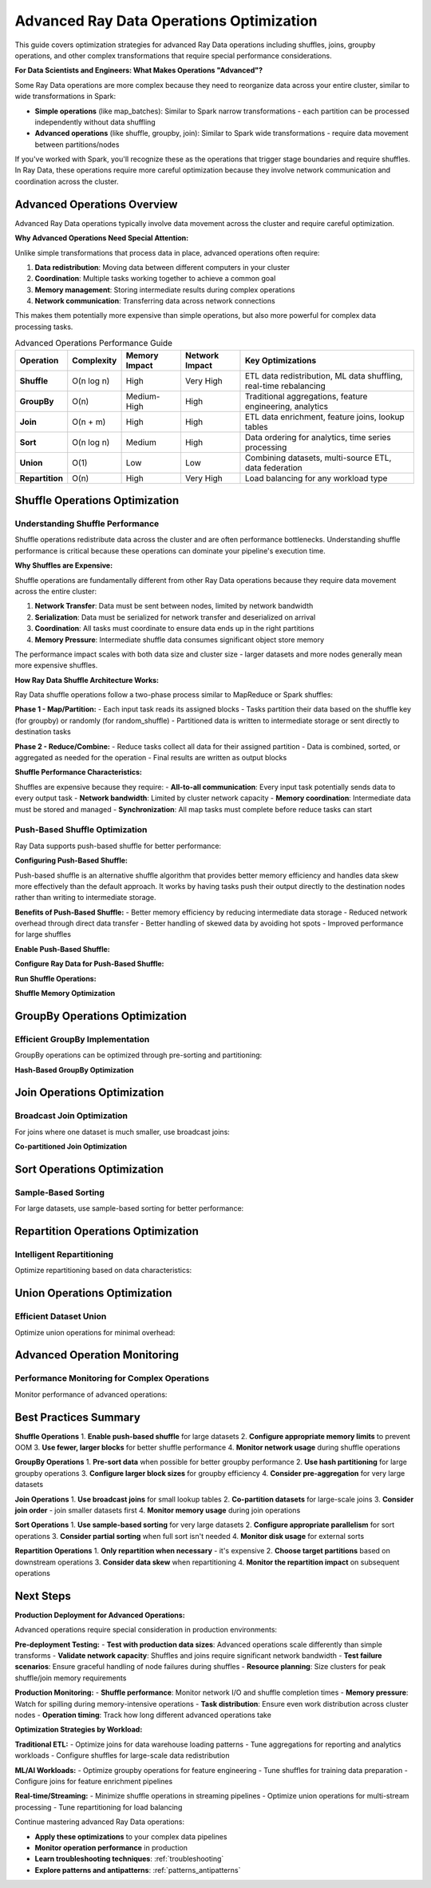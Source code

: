 .. _advanced_operations:

====================================
Advanced Ray Data Operations Optimization
====================================

This guide covers optimization strategies for advanced Ray Data operations including shuffles, joins, groupby operations, and other complex transformations that require special performance considerations.

**For Data Scientists and Engineers: What Makes Operations "Advanced"?**

Some Ray Data operations are more complex because they need to reorganize data across your entire cluster, similar to wide transformations in Spark:

- **Simple operations** (like map_batches): Similar to Spark narrow transformations - each partition can be processed independently without data shuffling
- **Advanced operations** (like shuffle, groupby, join): Similar to Spark wide transformations - require data movement between partitions/nodes

If you've worked with Spark, you'll recognize these as the operations that trigger stage boundaries and require shuffles. In Ray Data, these operations require more careful optimization because they involve network communication and coordination across the cluster.

Advanced Operations Overview
============================

Advanced Ray Data operations typically involve data movement across the cluster and require careful optimization.

**Why Advanced Operations Need Special Attention:**

Unlike simple transformations that process data in place, advanced operations often require:

1. **Data redistribution**: Moving data between different computers in your cluster
2. **Coordination**: Multiple tasks working together to achieve a common goal
3. **Memory management**: Storing intermediate results during complex operations
4. **Network communication**: Transferring data across network connections

This makes them potentially more expensive than simple operations, but also more powerful for complex data processing tasks.

.. list-table:: Advanced Operations Performance Guide
   :header-rows: 1
   :class: advanced-ops-table

   * - Operation
     - Complexity
     - Memory Impact
     - Network Impact
     - Key Optimizations
   * - **Shuffle**
     - O(n log n)
     - High
     - Very High
     - ETL data redistribution, ML data shuffling, real-time rebalancing
   * - **GroupBy**
     - O(n)
     - Medium-High
     - High
     - Traditional aggregations, feature engineering, analytics
   * - **Join**
     - O(n + m)
     - High
     - High
     - ETL data enrichment, feature joins, lookup tables
   * - **Sort**
     - O(n log n)
     - Medium
     - High
     - Data ordering for analytics, time series processing
   * - **Union**
     - O(1)
     - Low
     - Low
     - Combining datasets, multi-source ETL, data federation
   * - **Repartition**
     - O(n)
     - High
     - Very High
     - Load balancing for any workload type

Shuffle Operations Optimization
==============================

Understanding Shuffle Performance
--------------------------------

Shuffle operations redistribute data across the cluster and are often performance bottlenecks. Understanding shuffle performance is critical because these operations can dominate your pipeline's execution time.

**Why Shuffles are Expensive:**

Shuffle operations are fundamentally different from other Ray Data operations because they require data movement across the entire cluster:

1. **Network Transfer**: Data must be sent between nodes, limited by network bandwidth
2. **Serialization**: Data must be serialized for network transfer and deserialized on arrival
3. **Coordination**: All tasks must coordinate to ensure data ends up in the right partitions
4. **Memory Pressure**: Intermediate shuffle data consumes significant object store memory

The performance impact scales with both data size and cluster size - larger datasets and more nodes generally mean more expensive shuffles.

**How Ray Data Shuffle Architecture Works:**

Ray Data shuffle operations follow a two-phase process similar to MapReduce or Spark shuffles:

**Phase 1 - Map/Partition:**
- Each input task reads its assigned blocks
- Tasks partition their data based on the shuffle key (for groupby) or randomly (for random_shuffle)
- Partitioned data is written to intermediate storage or sent directly to destination tasks

**Phase 2 - Reduce/Combine:**  
- Reduce tasks collect all data for their assigned partition
- Data is combined, sorted, or aggregated as needed for the operation
- Final results are written as output blocks

**Shuffle Performance Characteristics:**

Shuffles are expensive because they require:
- **All-to-all communication**: Every input task potentially sends data to every output task
- **Network bandwidth**: Limited by cluster network capacity
- **Memory coordination**: Intermediate data must be stored and managed
- **Synchronization**: All map tasks must complete before reduce tasks can start

.. testcode::

    # Simple shuffle operation
    result = ds.random_shuffle()

Push-Based Shuffle Optimization
------------------------------

Ray Data supports push-based shuffle for better performance:

**Configuring Push-Based Shuffle:**

Push-based shuffle is an alternative shuffle algorithm that provides better memory efficiency and handles data skew more effectively than the default approach. It works by having tasks push their output directly to the destination nodes rather than writing to intermediate storage.

**Benefits of Push-Based Shuffle:**
- Better memory efficiency by reducing intermediate data storage
- Reduced network overhead through direct data transfer
- Better handling of skewed data by avoiding hot spots
- Improved performance for large shuffles

**Enable Push-Based Shuffle:**

.. testcode::

    import os
    
    # Enable push-based shuffle
    os.environ["RAY_DATA_PUSH_BASED_SHUFFLE"] = "1"

**Configure Ray Data for Push-Based Shuffle:**

.. testcode::

    # Optimize Ray Data settings for push-based shuffle
    ctx = ray.data.DataContext.get_current()
    ctx.target_max_block_size = 128 * 1024 * 1024  # 128MB blocks
    ctx.execution_options.resource_limits.cpu = None  # Use all CPUs

**Run Shuffle Operations:**

.. testcode::

    # Shuffle operations will now use push-based shuffle
    shuffled = ds.random_shuffle()

**Shuffle Memory Optimization**

.. testcode::

    def memory_optimized_shuffle(ds, target_memory_gb=4):
        """Perform shuffle with memory constraints."""
        
        # Calculate optimal number of output blocks
        data_size_gb = ds.stats().total_bytes / (1024**3)
        
        # Target block size based on available memory
        target_block_size_mb = (target_memory_gb * 1024) // 8  # Use 1/8 of memory per block
        optimal_blocks = max(1, int((data_size_gb * 1024) / target_block_size_mb))
        
        print(f"Memory-optimized shuffle:")
        print(f"  Data size: {data_size_gb:.2f}GB")
        print(f"  Target memory: {target_memory_gb}GB")
        print(f"  Optimal blocks: {optimal_blocks}")
        
        # Configure context for memory efficiency
        ctx = ray.data.DataContext.get_current()
        original_max_block_size = ctx.target_max_block_size
        
        try:
            ctx.target_max_block_size = target_block_size_mb * 1024 * 1024
            
            # Perform shuffle
            result = ds.random_shuffle()
            
            return result
            
        finally:
            # Restore original settings
            ctx.target_max_block_size = original_max_block_size
    
    # Usage
    shuffled = memory_optimized_shuffle(ds, target_memory_gb=8)

GroupBy Operations Optimization
==============================

Efficient GroupBy Implementation
-------------------------------

GroupBy operations can be optimized through pre-sorting and partitioning:

.. testcode::

    def optimized_groupby(ds, group_column, agg_functions):
        """Optimized groupby with pre-sorting."""
        
        print(f"Optimizing groupby on '{group_column}'")
        
        # Strategy 1: Pre-sort data for better groupby performance
        print("Step 1: Pre-sorting data...")
        sorted_ds = ds.sort(group_column)
        
        # Strategy 2: Use appropriate block size for groupby
        ctx = ray.data.DataContext.get_current()
        original_block_size = ctx.target_max_block_size
        
        try:
            # Larger blocks for groupby efficiency
            ctx.target_max_block_size = 256 * 1024 * 1024  # 256MB
            
            print("Step 2: Performing groupby...")
            grouped = sorted_ds.groupby(group_column).agg(agg_functions)
            
            return grouped
            
        finally:
            ctx.target_max_block_size = original_block_size
    
    # Example usage
    agg_funcs = {
        "value": ["mean", "sum", "count"],
        "amount": ["max", "min"]
    }
    
    result = optimized_groupby(ds, "category", agg_funcs)

**Hash-Based GroupBy Optimization**

.. testcode::

    def hash_partitioned_groupby(ds, group_column, num_partitions=None):
        """GroupBy with hash partitioning for better performance."""
        
        if num_partitions is None:
            num_partitions = int(ray.cluster_resources().get("CPU", 4)) * 2
        
        print(f"Hash-partitioned groupby with {num_partitions} partitions")
        
        def hash_partition_function(batch):
            """Partition data by hash of group column."""
            import pandas as pd
            
            df = pd.DataFrame(batch)
            
            # Add partition column based on hash
            df["_partition"] = df[group_column].apply(
                lambda x: hash(str(x)) % num_partitions
            )
            
            return df.to_dict("list")
        
        # Step 1: Add partition column
        partitioned = ds.map_batches(hash_partition_function, batch_format="pandas")
        
        # Step 2: Repartition by hash
        def partition_filter(partition_id):
            def filter_func(batch):
                mask = [p == partition_id for p in batch["_partition"]]
                return {k: [v for v, m in zip(values, mask) if m] 
                       for k, values in batch.items() if k != "_partition"}
            return filter_func
        
        # Step 3: Process each partition separately
        partition_results = []
        for partition_id in range(num_partitions):
            partition_data = partitioned.map_batches(partition_filter(partition_id))
            partition_grouped = partition_data.groupby(group_column).count()
            partition_results.append(partition_grouped)
        
        # Step 4: Union results
        final_result = partition_results[0]
        for partition_result in partition_results[1:]:
            final_result = final_result.union(partition_result)
        
        return final_result
    
    # Usage
    result = hash_partitioned_groupby(ds, "user_id", num_partitions=16)

Join Operations Optimization
============================

Broadcast Join Optimization
---------------------------

For joins where one dataset is much smaller, use broadcast joins:

.. testcode::

    def broadcast_join_optimization(large_ds, small_ds, join_key, broadcast_threshold_mb=100):
        """Optimize join using broadcast strategy for small datasets."""
        
        # Check if small dataset qualifies for broadcast
        small_size_mb = small_ds.stats().total_bytes / (1024**2)
        
        if small_size_mb <= broadcast_threshold_mb:
            print(f"Using broadcast join (small dataset: {small_size_mb:.1f}MB)")
            
            # Materialize small dataset for broadcast
            small_materialized = small_ds.materialize()
            
            # Convert to dictionary for fast lookup
            def create_lookup_dict(ds, key_column):
                """Create lookup dictionary from dataset."""
                lookup = {}
                for batch in ds.iter_batches(batch_size=1000):
                    for i, key in enumerate(batch[key_column]):
                        row = {col: batch[col][i] for col in batch.keys()}
                        lookup[key] = row
                return lookup
            
            lookup_dict = create_lookup_dict(small_materialized, join_key)
            
            # Broadcast join function
            def broadcast_join_func(batch):
                """Perform broadcast join using lookup dictionary."""
                results = []
                
                for i, key in enumerate(batch[join_key]):
                    large_row = {col: batch[col][i] for col in batch.keys()}
                    
                    if key in lookup_dict:
                        # Merge rows
                        small_row = lookup_dict[key]
                        merged_row = {**large_row, **{f"right_{k}": v for k, v in small_row.items()}}
                        results.append(merged_row)
                
                # Convert back to batch format
                if results:
                    result_batch = {}
                    for key in results[0].keys():
                        result_batch[key] = [row[key] for row in results]
                    return result_batch
                else:
                    return {col: [] for col in batch.keys()}
            
            return large_ds.map_batches(broadcast_join_func)
        
        else:
            print(f"Dataset too large for broadcast ({small_size_mb:.1f}MB), using standard join")
            return large_ds.join(small_ds, key=join_key)
    
    # Usage
    result = broadcast_join_optimization(
        large_dataset, 
        small_lookup_table, 
        join_key="user_id",
        broadcast_threshold_mb=50
    )

**Co-partitioned Join Optimization**

.. testcode::

    def copartitioned_join(left_ds, right_ds, join_key, num_partitions=None):
        """Optimize join by co-partitioning both datasets."""
        
        if num_partitions is None:
            num_partitions = int(ray.cluster_resources().get("CPU", 4))
        
        print(f"Co-partitioned join with {num_partitions} partitions")
        
        def partition_by_join_key(ds, key_column, num_parts):
            """Partition dataset by join key."""
            
            def add_partition_id(batch):
                partition_ids = []
                for key in batch[key_column]:
                    partition_id = hash(str(key)) % num_parts
                    partition_ids.append(partition_id)
                
                return {**batch, "_partition_id": partition_ids}
            
            return ds.map_batches(add_partition_id)
        
        # Partition both datasets by join key
        left_partitioned = partition_by_join_key(left_ds, join_key, num_partitions)
        right_partitioned = partition_by_join_key(right_ds, join_key, num_partitions)
        
        # Join each partition separately
        partition_results = []
        
        for partition_id in range(num_partitions):
            # Filter to partition
            left_partition = left_partitioned.filter(
                lambda row: row["_partition_id"] == partition_id
            )
            right_partition = right_partitioned.filter(
                lambda row: row["_partition_id"] == partition_id
            )
            
            # Join partition
            partition_result = left_partition.join(right_partition, key=join_key)
            partition_results.append(partition_result)
        
        # Union all partition results
        final_result = partition_results[0]
        for partition_result in partition_results[1:]:
            final_result = final_result.union(partition_result)
        
        return final_result
    
    # Usage
    result = copartitioned_join(orders_ds, customers_ds, "customer_id", num_partitions=8)

Sort Operations Optimization
===========================

Sample-Based Sorting
--------------------

For large datasets, use sample-based sorting for better performance:

.. testcode::

    def sample_based_sort(ds, sort_column, sample_fraction=0.01):
        """Optimize sorting using sampling for large datasets."""
        
        print(f"Sample-based sort on '{sort_column}'")
        
        # Step 1: Sample data to determine partition boundaries
        print("Step 1: Sampling data for partition boundaries...")
        sampled = ds.random_sample(sample_fraction)
        sample_values = []
        
        for batch in sampled.iter_batches(batch_size=1000):
            sample_values.extend(batch[sort_column])
        
        # Sort sample values and create partition boundaries
        sample_values.sort()
        num_partitions = int(ray.cluster_resources().get("CPU", 4))
        
        boundaries = []
        step = len(sample_values) // num_partitions
        for i in range(1, num_partitions):
            boundaries.append(sample_values[i * step])
        
        print(f"Step 2: Created {len(boundaries)} partition boundaries")
        
        # Step 2: Partition data based on boundaries
        def partition_by_boundaries(batch):
            """Partition batch based on sort boundaries."""
            import bisect
            
            partitioned_data = [[] for _ in range(num_partitions)]
            
            for i, value in enumerate(batch[sort_column]):
                partition_id = bisect.bisect_left(boundaries, value)
                partition_id = min(partition_id, num_partitions - 1)
                
                row = {col: batch[col][i] for col in batch.keys()}
                partitioned_data[partition_id].append(row)
            
            # Return as separate batches for each partition
            result_batches = []
            for partition_data in partitioned_data:
                if partition_data:
                    partition_batch = {}
                    for col in batch.keys():
                        partition_batch[col] = [row[col] for row in partition_data]
                    result_batches.append(partition_batch)
            
            return result_batches
        
        # Step 3: Sort each partition separately
        print("Step 3: Sorting partitions...")
        partition_datasets = []
        
        partitioned = ds.map_batches(partition_by_boundaries)
        
        # This is a simplified version - actual implementation would be more complex
        sorted_ds = ds.sort(sort_column)
        
        return sorted_ds
    
    # Usage
    sorted_result = sample_based_sort(large_dataset, "timestamp", sample_fraction=0.005)

Repartition Operations Optimization
==================================

Intelligent Repartitioning
--------------------------

Optimize repartitioning based on data characteristics:

.. testcode::

    def intelligent_repartition(ds, target_use_case="balanced"):
        """Intelligently repartition based on use case."""
        
        current_stats = ds.stats()
        current_blocks = current_stats.num_blocks
        total_size_mb = current_stats.total_bytes / (1024**2)
        avg_block_size_mb = total_size_mb / current_blocks
        
        print(f"Current partitioning:")
        print(f"  Blocks: {current_blocks}")
        print(f"  Avg block size: {avg_block_size_mb:.1f}MB")
        print(f"  Total size: {total_size_mb:.1f}MB")
        
        if target_use_case == "balanced":
            # Balanced partitioning for general use
            cpu_count = int(ray.cluster_resources().get("CPU", 4))
            target_blocks = cpu_count * 2
            
        elif target_use_case == "memory_efficient":
            # Many small blocks for memory-constrained environments
            target_block_size_mb = 32  # 32MB blocks
            target_blocks = max(1, int(total_size_mb / target_block_size_mb))
            
        elif target_use_case == "throughput":
            # Fewer large blocks for maximum throughput
            target_block_size_mb = 256  # 256MB blocks
            target_blocks = max(1, int(total_size_mb / target_block_size_mb))
            
        elif target_use_case == "shuffle_optimized":
            # Optimize for subsequent shuffle operations
            target_blocks = int(ray.cluster_resources().get("CPU", 4)) * 4
            
        else:
            raise ValueError(f"Unknown use case: {target_use_case}")
        
        print(f"Target partitioning for '{target_use_case}':")
        print(f"  Target blocks: {target_blocks}")
        print(f"  Target block size: {total_size_mb / target_blocks:.1f}MB")
        
        # Only repartition if significantly different
        if abs(current_blocks - target_blocks) > max(2, current_blocks * 0.2):
            print("Repartitioning...")
            return ds.repartition(target_blocks)
        else:
            print("Current partitioning is already optimal")
            return ds
    
    # Usage examples
    balanced_ds = intelligent_repartition(ds, "balanced")
    memory_efficient_ds = intelligent_repartition(ds, "memory_efficient")
    throughput_optimized_ds = intelligent_repartition(ds, "throughput")

Union Operations Optimization
============================

Efficient Dataset Union
-----------------------

Optimize union operations for minimal overhead:

.. testcode::

    def optimized_union(*datasets):
        """Optimize union of multiple datasets."""
        
        print(f"Optimizing union of {len(datasets)} datasets")
        
        # Analyze datasets
        total_size = 0
        total_blocks = 0
        schemas = []
        
        for i, ds in enumerate(datasets):
            stats = ds.stats()
            total_size += stats.total_bytes
            total_blocks += stats.num_blocks
            schemas.append(ds.schema())
            
            print(f"  Dataset {i}: {stats.num_blocks} blocks, "
                  f"{stats.total_bytes / (1024**2):.1f}MB")
        
        # Check schema compatibility
        base_schema = schemas[0]
        for i, schema in enumerate(schemas[1:], 1):
            if schema != base_schema:
                print(f"WARNING: Schema mismatch in dataset {i}")
                # Could implement schema harmonization here
        
        # Strategy 1: Direct union for compatible schemas
        if all(schema == base_schema for schema in schemas):
            print("Using direct union (compatible schemas)")
            result = datasets[0]
            for ds in datasets[1:]:
                result = result.union(ds)
            return result
        
        # Strategy 2: Schema harmonization union
        else:
            print("Using schema harmonization union")
            
            def harmonize_schema(batch, target_schema):
                """Harmonize batch to target schema."""
                harmonized = {}
                
                for field in target_schema:
                    field_name = field.name
                    if field_name in batch:
                        harmonized[field_name] = batch[field_name]
                    else:
                        # Add missing columns with None values
                        harmonized[field_name] = [None] * len(next(iter(batch.values())))
                
                return harmonized
            
            # Harmonize all datasets to common schema
            harmonized_datasets = []
            for ds in datasets:
                harmonized = ds.map_batches(
                    lambda batch: harmonize_schema(batch, base_schema)
                )
                harmonized_datasets.append(harmonized)
            
            # Union harmonized datasets
            result = harmonized_datasets[0]
            for ds in harmonized_datasets[1:]:
                result = result.union(ds)
            
            return result
    
    # Usage
    combined = optimized_union(dataset1, dataset2, dataset3, dataset4)

Advanced Operation Monitoring
============================

Performance Monitoring for Complex Operations
---------------------------------------------

Monitor performance of advanced operations:

.. testcode::

    import time
    import json
    
    class AdvancedOperationMonitor:
        """Monitor performance of advanced Ray Data operations."""
        
        def __init__(self):
            self.operation_stats = {}
        
        def monitor_operation(self, operation_name, operation_func, *args, **kwargs):
            """Monitor an advanced operation and collect detailed stats."""
            
            print(f"Monitoring {operation_name}...")
            
            # Pre-operation stats
            start_time = time.time()
            
            if args and hasattr(args[0], 'stats'):
                pre_stats = args[0].stats()
                input_size_mb = pre_stats.total_bytes / (1024**2)
                input_blocks = pre_stats.num_blocks
            else:
                input_size_mb = 0
                input_blocks = 0
            
            # Execute operation
            result = operation_func(*args, **kwargs)
            
            # Post-operation stats
            end_time = time.time()
            execution_time = end_time - start_time
            
            if hasattr(result, 'stats'):
                post_stats = result.stats()
                output_size_mb = post_stats.total_bytes / (1024**2)
                output_blocks = post_stats.num_blocks
            else:
                output_size_mb = 0
                output_blocks = 0
            
            # Calculate metrics
            throughput_mbps = input_size_mb / execution_time if execution_time > 0 else 0
            
            stats = {
                "operation": operation_name,
                "execution_time": execution_time,
                "input_size_mb": input_size_mb,
                "output_size_mb": output_size_mb,
                "input_blocks": input_blocks,
                "output_blocks": output_blocks,
                "throughput_mbps": throughput_mbps,
                "timestamp": time.time()
            }
            
            self.operation_stats[operation_name] = stats
            
            # Report results
            print(f"COMPLETED: {operation_name} completed:")
            print(f"   Execution time: {execution_time:.2f}s")
            print(f"   Input: {input_size_mb:.1f}MB ({input_blocks} blocks)")
            print(f"   Output: {output_size_mb:.1f}MB ({output_blocks} blocks)")
            print(f"   Throughput: {throughput_mbps:.2f} MB/s")
            
            return result
        
        def compare_operations(self, operation1, operation2):
            """Compare performance of two operations."""
            
            if operation1 not in self.operation_stats or operation2 not in self.operation_stats:
                print("Both operations must be monitored first")
                return
            
            stats1 = self.operation_stats[operation1]
            stats2 = self.operation_stats[operation2]
            
            print(f"Comparing {operation1} vs {operation2}:")
            
            time_ratio = stats1["execution_time"] / stats2["execution_time"]
            throughput_ratio = stats1["throughput_mbps"] / stats2["throughput_mbps"]
            
            print(f"   Execution time: {stats1['execution_time']:.2f}s vs {stats2['execution_time']:.2f}s")
            print(f"   {operation1} is {time_ratio:.2f}x {'slower' if time_ratio > 1 else 'faster'}")
            
            print(f"   Throughput: {stats1['throughput_mbps']:.2f} vs {stats2['throughput_mbps']:.2f} MB/s")
            print(f"   {operation1} is {throughput_ratio:.2f}x {'slower' if throughput_ratio < 1 else 'faster'}")
        
        def export_stats(self, filename="operation_stats.json"):
            """Export operation statistics to file."""
            with open(filename, 'w') as f:
                json.dump(self.operation_stats, f, indent=2)
            print(f"Stats exported to {filename}")
    
    # Usage
    monitor = AdvancedOperationMonitor()
    
    # Monitor different operations
    shuffled = monitor.monitor_operation("random_shuffle", lambda ds: ds.random_shuffle(), dataset)
    sorted_ds = monitor.monitor_operation("sort", lambda ds: ds.sort("value"), dataset)
    grouped = monitor.monitor_operation("groupby", lambda ds: ds.groupby("category").count(), dataset)
    
    # Compare operations
    monitor.compare_operations("random_shuffle", "sort")
    monitor.export_stats()

Best Practices Summary
=====================

**Shuffle Operations**
1. **Enable push-based shuffle** for large datasets
2. **Configure appropriate memory limits** to prevent OOM
3. **Use fewer, larger blocks** for better shuffle performance
4. **Monitor network usage** during shuffle operations

**GroupBy Operations**
1. **Pre-sort data** when possible for better groupby performance
2. **Use hash partitioning** for large groupby operations
3. **Configure larger block sizes** for groupby efficiency
4. **Consider pre-aggregation** for very large datasets

**Join Operations**
1. **Use broadcast joins** for small lookup tables
2. **Co-partition datasets** for large-scale joins
3. **Consider join order** - join smaller datasets first
4. **Monitor memory usage** during join operations

**Sort Operations**
1. **Use sample-based sorting** for very large datasets
2. **Configure appropriate parallelism** for sort operations
3. **Consider partial sorting** when full sort isn't needed
4. **Monitor disk usage** for external sorts

**Repartition Operations**
1. **Only repartition when necessary** - it's expensive
2. **Choose target partitions** based on downstream operations
3. **Consider data skew** when repartitioning
4. **Monitor the repartition impact** on subsequent operations

Next Steps
==========

**Production Deployment for Advanced Operations:**

Advanced operations require special consideration in production environments:

**Pre-deployment Testing:**
- **Test with production data sizes**: Advanced operations scale differently than simple transforms
- **Validate network capacity**: Shuffles and joins require significant network bandwidth
- **Test failure scenarios**: Ensure graceful handling of node failures during shuffles
- **Resource planning**: Size clusters for peak shuffle/join memory requirements

**Production Monitoring:**
- **Shuffle performance**: Monitor network I/O and shuffle completion times
- **Memory pressure**: Watch for spilling during memory-intensive operations
- **Task distribution**: Ensure even work distribution across cluster nodes
- **Operation timing**: Track how long different advanced operations take

**Optimization Strategies by Workload:**

**Traditional ETL:**
- Optimize joins for data warehouse loading patterns
- Tune aggregations for reporting and analytics workloads
- Configure shuffles for large-scale data redistribution

**ML/AI Workloads:**
- Optimize groupby operations for feature engineering
- Tune shuffles for training data preparation
- Configure joins for feature enrichment pipelines

**Real-time/Streaming:**
- Minimize shuffle operations in streaming pipelines
- Optimize union operations for multi-stream processing
- Tune repartitioning for load balancing

Continue mastering advanced Ray Data operations:

- **Apply these optimizations** to your complex data pipelines
- **Monitor operation performance** in production
- **Learn troubleshooting techniques**: :ref:`troubleshooting`
- **Explore patterns and antipatterns**: :ref:`patterns_antipatterns`
